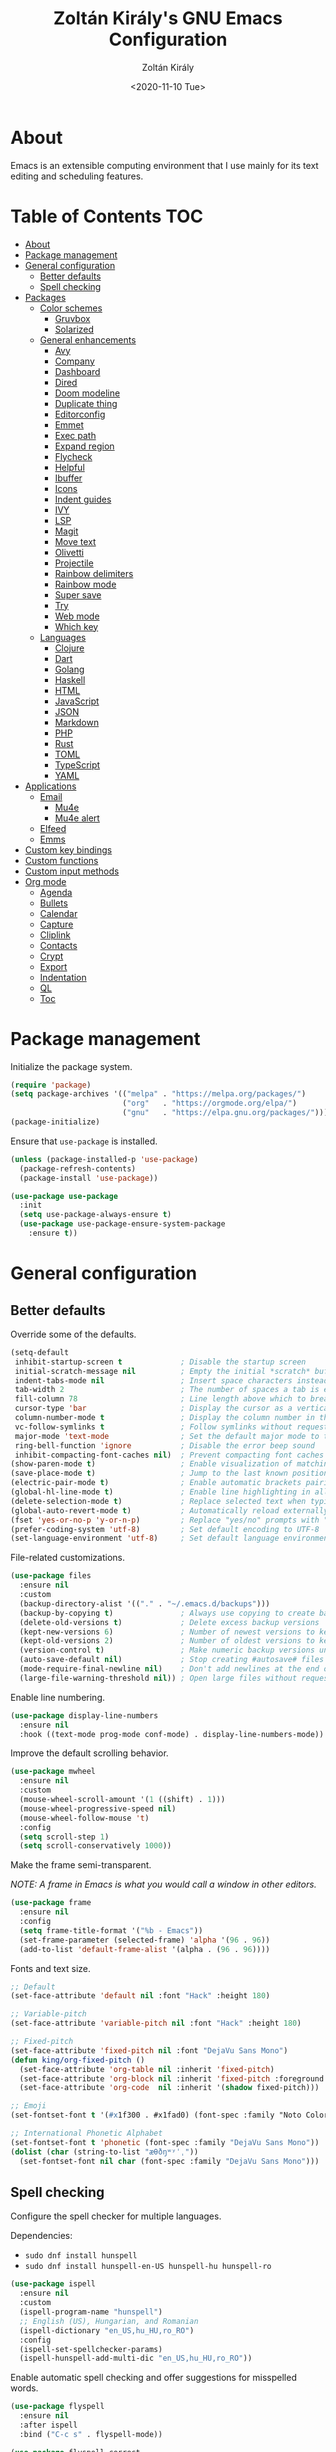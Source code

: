#+TITLE: Zoltán Király's GNU Emacs Configuration
#+AUTHOR: Zoltán Király
#+EMAIL: zoliky@gmail.com
#+DATE: <2020-11-10 Tue>

* About

Emacs is an extensible computing environment that I use mainly for its text editing and scheduling features.

[[./static/orgmode.jpg]]

* Table of Contents                                                     :TOC:
- [[#about][About]]
- [[#package-management][Package management]]
- [[#general-configuration][General configuration]]
  - [[#better-defaults][Better defaults]]
  - [[#spell-checking][Spell checking]]
- [[#packages][Packages]]
  - [[#color-schemes][Color schemes]]
    - [[#gruvbox][Gruvbox]]
    - [[#solarized][Solarized]]
  - [[#general-enhancements][General enhancements]]
    - [[#avy][Avy]]
    - [[#company][Company]]
    - [[#dashboard][Dashboard]]
    - [[#dired][Dired]]
    - [[#doom-modeline][Doom modeline]]
    - [[#duplicate-thing][Duplicate thing]]
    - [[#editorconfig][Editorconfig]]
    - [[#emmet][Emmet]]
    - [[#exec-path][Exec path]]
    - [[#expand-region][Expand region]]
    - [[#flycheck][Flycheck]]
    - [[#helpful][Helpful]]
    - [[#ibuffer][Ibuffer]]
    - [[#icons][Icons]]
    - [[#indent-guides][Indent guides]]
    - [[#ivy][IVY]]
    - [[#lsp][LSP]]
    - [[#magit][Magit]]
    - [[#move-text][Move text]]
    - [[#olivetti][Olivetti]]
    - [[#projectile][Projectile]]
    - [[#rainbow-delimiters][Rainbow delimiters]]
    - [[#rainbow-mode][Rainbow mode]]
    - [[#super-save][Super save]]
    - [[#try][Try]]
    - [[#web-mode][Web mode]]
    - [[#which-key][Which key]]
  - [[#languages][Languages]]
    - [[#clojure][Clojure]]
    - [[#dart][Dart]]
    - [[#golang][Golang]]
    - [[#haskell][Haskell]]
    - [[#html][HTML]]
    - [[#javascript][JavaScript]]
    - [[#json][JSON]]
    - [[#markdown][Markdown]]
    - [[#php][PHP]]
    - [[#rust][Rust]]
    - [[#toml][TOML]]
    - [[#typescript][TypeScript]]
    - [[#yaml][YAML]]
- [[#applications][Applications]]
  - [[#email][Email]]
    - [[#mu4e][Mu4e]]
    - [[#mu4e-alert][Mu4e alert]]
  - [[#elfeed][Elfeed]]
  - [[#emms][Emms]]
- [[#custom-key-bindings][Custom key bindings]]
- [[#custom-functions][Custom functions]]
- [[#custom-input-methods][Custom input methods]]
- [[#org-mode][Org mode]]
  - [[#agenda][Agenda]]
  - [[#bullets][Bullets]]
  - [[#calendar][Calendar]]
  - [[#capture][Capture]]
  - [[#cliplink][Cliplink]]
  - [[#contacts][Contacts]]
  - [[#crypt][Crypt]]
  - [[#export][Export]]
  - [[#indentation][Indentation]]
  - [[#ql][QL]]
  - [[#toc][Toc]]

* Package management

Initialize the package system.

#+begin_src emacs-lisp
  (require 'package)
  (setq package-archives '(("melpa" . "https://melpa.org/packages/")
                           ("org"   . "https://orgmode.org/elpa/")
                           ("gnu"   . "https://elpa.gnu.org/packages/")))
  (package-initialize)
#+end_src

Ensure that ~use-package~ is installed.

#+begin_src emacs-lisp
  (unless (package-installed-p 'use-package)
    (package-refresh-contents)
    (package-install 'use-package))

  (use-package use-package
    :init
    (setq use-package-always-ensure t)
    (use-package use-package-ensure-system-package
      :ensure t))
#+end_src

* General configuration
** Better defaults

Override some of the defaults.

#+begin_src emacs-lisp
  (setq-default
   inhibit-startup-screen t             ; Disable the startup screen
   initial-scratch-message nil          ; Empty the initial *scratch* buffer
   indent-tabs-mode nil                 ; Insert space characters instead of tabs
   tab-width 2                          ; The number of spaces a tab is equal to
   fill-column 78                       ; Line length above which to break a line
   cursor-type 'bar                     ; Display the cursor as a vertical bar
   column-number-mode t                 ; Display the column number in the mode line
   vc-follow-symlinks t                 ; Follow symlinks without requesting confirmation
   major-mode 'text-mode                ; Set the default major mode to text-mode
   ring-bell-function 'ignore           ; Disable the error beep sound
   inhibit-compacting-font-caches nil)  ; Prevent compacting font caches during garbage collection
  (show-paren-mode t)                   ; Enable visualization of matching brackets
  (save-place-mode t)                   ; Jump to the last known position when reopening a file
  (electric-pair-mode t)                ; Enable automatic brackets pairing
  (global-hl-line-mode t)               ; Enable line highlighting in all buffers
  (delete-selection-mode t)             ; Replace selected text when typing
  (global-auto-revert-mode t)           ; Automatically reload externally modified files
  (fset 'yes-or-no-p 'y-or-n-p)         ; Replace "yes/no" prompts with "y/n"
  (prefer-coding-system 'utf-8)         ; Set default encoding to UTF-8
  (set-language-environment 'utf-8)     ; Set default language environment to UTF-8
#+end_src

File-related customizations.

#+begin_src emacs-lisp
  (use-package files
    :ensure nil
    :custom
    (backup-directory-alist '(("." . "~/.emacs.d/backups")))
    (backup-by-copying t)               ; Always use copying to create backup files
    (delete-old-versions t)             ; Delete excess backup versions
    (kept-new-versions 6)               ; Number of newest versions to keep when a new backup is made
    (kept-old-versions 2)               ; Number of oldest versions to keep when a new backup is made
    (version-control t)                 ; Make numeric backup versions unconditionally
    (auto-save-default nil)             ; Stop creating #autosave# files
    (mode-require-final-newline nil)    ; Don't add newlines at the end of files
    (large-file-warning-threshold nil)) ; Open large files without requesting confirmation
#+end_src

Enable line numbering.

#+begin_src emacs-lisp
  (use-package display-line-numbers
    :ensure nil
    :hook ((text-mode prog-mode conf-mode) . display-line-numbers-mode))
#+end_src

Improve the default scrolling behavior.

#+begin_src emacs-lisp
  (use-package mwheel
    :ensure nil
    :custom
    (mouse-wheel-scroll-amount '(1 ((shift) . 1)))
    (mouse-wheel-progressive-speed nil)
    (mouse-wheel-follow-mouse 't)
    :config
    (setq scroll-step 1)
    (setq scroll-conservatively 1000))
#+end_src

Make the frame semi-transparent.

/NOTE: A frame in Emacs is what you would call a window in other editors./

#+begin_src emacs-lisp
  (use-package frame
    :ensure nil
    :config
    (setq frame-title-format '("%b - Emacs"))
    (set-frame-parameter (selected-frame) 'alpha '(96 . 96))
    (add-to-list 'default-frame-alist '(alpha . (96 . 96))))
#+end_src

Fonts and text size.

#+begin_src emacs-lisp
  ;; Default
  (set-face-attribute 'default nil :font "Hack" :height 180)

  ;; Variable-pitch
  (set-face-attribute 'variable-pitch nil :font "Hack" :height 180)

  ;; Fixed-pitch
  (set-face-attribute 'fixed-pitch nil :font "DejaVu Sans Mono")
  (defun king/org-fixed-pitch ()
    (set-face-attribute 'org-table nil :inherit 'fixed-pitch)
    (set-face-attribute 'org-block nil :inherit 'fixed-pitch :foreground nil)
    (set-face-attribute 'org-code  nil :inherit '(shadow fixed-pitch)))

  ;; Emoji
  (set-fontset-font t '(#x1f300 . #x1fad0) (font-spec :family "Noto Color Emoji"))

  ;; International Phonetic Alphabet
  (set-fontset-font t 'phonetic (font-spec :family "DejaVu Sans Mono"))
  (dolist (char (string-to-list "æθðŋʷʸˈˌ"))
    (set-fontset-font nil char (font-spec :family "DejaVu Sans Mono")))
#+end_src

** Spell checking

Configure the spell checker for multiple languages.

Dependencies:

- ~sudo dnf install hunspell~
- ~sudo dnf install hunspell-en-US hunspell-hu hunspell-ro~

#+begin_src emacs-lisp
  (use-package ispell
    :ensure nil
    :custom
    (ispell-program-name "hunspell")
    ;; English (US), Hungarian, and Romanian
    (ispell-dictionary "en_US,hu_HU,ro_RO")
    :config
    (ispell-set-spellchecker-params)
    (ispell-hunspell-add-multi-dic "en_US,hu_HU,ro_RO"))
#+end_src

Enable automatic spell checking and offer suggestions for misspelled words.

#+begin_src emacs-lisp
  (use-package flyspell
    :ensure nil
    :after ispell
    :bind ("C-c s" . flyspell-mode))

  (use-package flyspell-correct
    :after flyspell
    :bind (:map flyspell-mode-map
                ("C-;" . flyspell-correct-wrapper)))

  (use-package flyspell-correct-ivy
    :after (flyspell-correct ivy))
#+end_src

* Packages
** Color schemes
*** Gruvbox

#+begin_src emacs-lisp
  (use-package gruvbox-theme
    :config
    (load-theme 'gruvbox-dark-medium t))
#+end_src

*** Solarized

#+begin_src emacs-lisp
  (use-package solarized-theme
    :custom
    (solarized-use-less-bold t)
    (solarized-height-plus-1 1.0)
    (solarized-height-plus-2 1.0)
    (solarized-height-plus-3 1.0)
    (solarized-height-plus-4 1.0)
    (solarized-height-minus-1 1.0)
    (solarized-use-variable-pitch nil)
    (solarized-scale-org-headlines nil)
    (solarized-scale-outline-headlines nil))
#+end_src

** General enhancements
*** Avy

Avy provides an interface to quickly jump to any visible position in a buffer.

#+begin_src emacs-lisp
  (use-package avy
    :bind ("M-s" . avy-goto-char))
#+end_src

*** Company

Company is a text completion framework for Emacs.

#+begin_src emacs-lisp
  (use-package company
    :init
    (global-company-mode)
    :custom
    (company-idle-delay 0)
    (company-minimum-prefix-length 1)
    (company-selection-wrap-around t)
    :config
    (company-tng-mode t))
    ;(add-to-list 'company-backends 'company-web-html))

  (use-package company-box
    :after company
    :hook (company-mode . company-box-mode))
#+end_src

*** Dashboard

Dashboard is an extensible Emacs startup screen.

#+begin_src emacs-lisp
  (use-package dashboard
    :after all-the-icons
    :config
    (dashboard-setup-startup-hook)
    :custom
    (dashboard-items '((recents  . 5)
                       (projects . 5)
                       (agenda   . 5)))
    (dashboard-set-footer nil)
    (dashboard-set-init-info t)
    (dashboard-center-content t)
    (dashboard-set-file-icons t)
    (dashboard-set-heading-icons t)
    (dashboard-startup-banner 'logo))
#+end_src

*** Dired

Dired provides a convenient way to manage files and directories inside Emacs.

#+begin_src emacs-lisp
  (use-package dired
    :ensure nil
    :after all-the-icons-dired
    :bind ("C-x C-j"  . dired-jump)
    :hook (dired-mode . all-the-icons-dired-mode)
    :custom
    (dired-auto-revert-buffer t)
    (dired-listing-switches "-agho --group-directories-first"))

  (use-package dired-narrow
    :after dired
    :bind (:map dired-mode-map
                ("/" . dired-narrow)))

  (use-package dired-subtree
    :after dired
    :bind (:map dired-mode-map
                ("<backtab>" . dired-subtree-cycle)
                ("<tab>"     . dired-subtree-toggle)))

  (use-package all-the-icons-dired
    :after all-the-icons)
#+end_src

*** Doom modeline

Doom modeline is a modeline for GNU Emacs inspired by the Doom theme collection.

#+begin_src emacs-lisp
  (use-package doom-modeline
    :after all-the-icons
    :init
    (doom-modeline-mode)
    :custom
    (doom-modeline-mu4e t)
    (doom-modeline-height 26)
    :custom-face
    (mode-line ((t (:background "#4c4744" :family "Hack" :height 170))))
    (mode-line-inactive ((t (:background "#4c4744" :family "Hack" :height 170)))))
#+end_src

*** Duplicate thing

A package to duplicate current line and selection.

#+begin_src emacs-lisp
  (use-package duplicate-thing
    :preface
    (defun king/duplicate-thing-custom ()
      (interactive)
      (save-mark-and-excursion (duplicate-thing 1))
      (next-line))
    :bind ("C-S-d" . king/duplicate-thing-custom))
#+end_src

*** Editorconfig

EditorConfig helps developers define consistent coding styles across various editors and IDEs.

#+begin_src emacs-lisp
  (use-package editorconfig
    :init
    (editorconfig-mode))
#+end_src

*** Emmet

Emmet is a web-developer's toolkit.

#+begin_src emacs-lisp
  (use-package emmet-mode
    :hook ((web-mode css-mode) . emmet-mode))
#+end_src

*** Exec path

Exec path helps ensure that environment variables inside Emacs look the same as in the user's shell.

#+begin_src emacs-lisp
  (use-package exec-path-from-shell
    :init
    (setq exec-path-from-shell-arguments nil)
    :config
    (exec-path-from-shell-initialize))
#+end_src

*** Expand region

Expand region expands the selected region by semantic units.

#+begin_src emacs-lisp
  (use-package expand-region
    :bind ("C-=" . er/expand-region))
#+end_src

*** Flycheck

Flycheck is a modern on-the-fly syntax checking extension.

#+begin_src emacs-lisp
  (use-package flycheck
    :after lsp-mode
    :hook (lsp-mode . flycheck-mode))
#+end_src

*** Helpful

Helpful improves the built-in Emacs help system by providing more contextual information.

#+begin_src emacs-lisp
  (use-package helpful
    :after counsel
    :bind
    ([remap describe-key]      . helpful-key)
    ([remap describe-command]  . helpful-command)
    ([remap describe-variable] . counsel-describe-variable)
    ([remap describe-function] . counsel-describe-function)
    :custom
    (counsel-describe-function-function #'helpful-callable)
    (counsel-describe-variable-function #'helpful-variable))
#+end_src

*** Ibuffer

Ibuffer is a built-in replacement for ~list-buffers~.

#+begin_src emacs-lisp
  (use-package ibuffer
    :ensure nil
    :bind ("C-x C-b" . ibuffer))

  (use-package ibuffer-projectile
    :hook (ibuffer . (lambda ()
                       (ibuffer-projectile-set-filter-groups)
                       (unless (eq ibuffer-sorting-mode 'alphabetic)
                         (ibuffer-do-sort-by-alphabetic)))))

  (use-package all-the-icons-ibuffer
    :after (all-the-icons ibuffer)
    :init
    (all-the-icons-ibuffer-mode))
#+end_src

*** Icons

A library for inserting developer icons.

#+begin_src emacs-lisp
  (use-package all-the-icons
    :config
    (unless (find-font (font-spec :name "all-the-icons"))
      (all-the-icons-install-fonts t))
    (setq all-the-icons-scale-factor 1))
#+end_src

*** Indent guides

Highlight the indentation level in Emacs buffers.

#+begin_src emacs-lisp
  (use-package highlight-indent-guides
    :hook (prog-mode . highlight-indent-guides-mode)
    :custom
    (highlight-indent-guides-responsive 'top)
    (highlight-indent-guides-method 'character))
#+end_src

*** IVY

IVY helps to rapidly complete file names, buffer names, or any other Emacs interactions requiring selecting an item from a list of possible choices.

#+begin_src emacs-lisp
  (use-package ivy
    :init
    (ivy-mode)
    :bind ("C-s" . swiper)
    :custom
    (ivy-wrap t)
    (ivy-use-virtual-buffers t)
    (ivy-count-format "(%d/%d) ")
    (ivy-initial-inputs-alist nil)
    (enable-recursive-minibuffers t))

  (use-package ivy-rich
    :after ivy
    :init
    (ivy-rich-mode))

  (use-package all-the-icons-ivy-rich
    :after (all-the-icons ivy-rich)
    :init
    (all-the-icons-ivy-rich-mode))

  (use-package ivy-emoji
    :after ivy)

  (use-package counsel
    :after ivy
    :bind (("M-x"     . counsel-M-x)
           ("C-c r"   . counsel-recentf)
           ("C-x C-f" . counsel-find-file)
           :map minibuffer-local-map
           ("C-r"     . 'counsel-minibuffer-history)))

  (use-package counsel-projectile
    :after (counsel projectile))
#+end_src

*** LSP

Language Server Protocol support for Emacs.

#+begin_src emacs-lisp
  (use-package lsp-mode
    :commands lsp
    :init
    (setq lsp-keymap-prefix "C-c l")
    :hook ((web-mode js2-mode typescript-mode php-mode) . lsp))

  (use-package lsp-ui
    :hook (lsp-mode . lsp-ui-mode)
    :custom
    (lsp-ui-doc-position 'bottom))
#+end_src

*** Magit

Magit is a Git interface for Emacs.

#+begin_src emacs-lisp
  (use-package magit
    :bind ("C-c g" . magit-status))
#+end_src

*** Move text

A package to move current line or region.

#+begin_src emacs-lisp
  (use-package move-text
    :bind (("M-p" . move-text-up)
           ("M-n" . move-text-down))
    :config
    (move-text-default-bindings))
#+end_src

*** Olivetti

Olivetti is a package designed to create a distraction-free writing environment.

#+begin_src emacs-lisp
  (use-package olivetti
    :hook ((org-mode          . olivetti-mode)
           (mu4e-view-mode    . olivetti-mode)
           (elfeed-show-mode  . olivetti-mode)
           (mu4e-compose-mode . olivetti-mode))
    :custom
    (olivetti-body-width 80))
#+end_src

*** Projectile

Projectile is a project interaction library for Emacs.

#+begin_src emacs-lisp
  (use-package projectile
    :after ivy
    :init
    (projectile-mode)
    :bind ("C-x p" . projectile-command-map)
    :custom
    (projectile-completion-system 'ivy))
#+end_src

*** Rainbow delimiters

Rainbow delimiters highlights delimiters such as parentheses, brackets or braces according to their depth.

#+begin_src emacs-lisp
  (use-package rainbow-delimiters
    :hook (prog-mode . rainbow-delimiters-mode))
#+end_src

*** Rainbow mode

Rainbow mode colorizes strings that represent color names or hex color values.

#+begin_src emacs-lisp
  (use-package rainbow-mode
    :hook (prog-mode . rainbow-mode))
#+end_src

*** Super save

Super save automatically saves buffers when switching to a different application.

#+begin_src emacs-lisp
  (use-package super-save
    :init
    (super-save-mode)
    :custom
    (super-save-exclude '("private.org"))
    ;; Disable auto-saving for remote files
    (super-save-remote-files nil))
#+end_src

*** Try

Try is a package that allows to try out Emacs packages without installing them.

#+begin_src emacs-lisp
  (use-package try)
#+end_src

*** Web mode

Major mode for editing web templates.

#+begin_src emacs-lisp
  (use-package web-mode
    :mode "\\.html\\'"
    :custom
    (web-mode-attr-indent-offset 2)
    (web-mode-enable-css-colorization t)
    (web-mode-enable-auto-closing t)
    (web-mode-markup-indent-offset 2)
    (web-mode-css-indent-offset 2)
    (web-mode-code-indent-offset 2)
    (web-mode-enable-current-element-highlight t))
#+end_src

*** Which key

An Emacs package that displays available keybindings in a panel. For example, if you enter ~CTRL-x~ and wait for a second, the panel will expand with all of the available key bindings that follow ~CTRL-x~.

#+begin_src emacs-lisp
  (use-package which-key
    :init
    (which-key-mode)
    :custom
    (which-key-idle-delay 1))
#+end_src

** Languages
*** Clojure

Major mode for editing Clojure files.

#+begin_src emacs-lisp
  (use-package cider
    :mode "\\.clj[sc]?\\'")
#+end_src

*** Dart

Major mode for editing Dart files.

#+begin_src emacs-lisp
  (use-package dart-mode
    :mode "\\.dart\\'")
#+end_src

*** Golang

Major mode for editing Go files.

#+begin_src emacs-lisp
  (use-package go-mode
    :mode "\\.go\\'")
#+end_src

*** Haskell

Major mode for editing Haskell files.

#+begin_src emacs-lisp
  (use-package haskell-mode
    :mode "\\.hs\\'")
#+end_src

*** HTML

Automatically rename paired HTML/XML tag.

#+begin_src emacs-lisp
  (use-package auto-rename-tag
    :hook (web-mode . auto-rename-tag-mode))
#+end_src

*** JavaScript

Improved JavaScript editing mode.

#+begin_src emacs-lisp
  (use-package js2-mode
    :mode "\\.jsx?\\'")
#+end_src

*** JSON

Major mode for editing JSON files.

#+begin_src emacs-lisp
  (use-package json-mode
    :mode "\\.json\\'"
    :preface
    (defun king/json-mode-before-save-hook ()
      (when (eq major-mode 'json-mode)
        (json-pretty-print-buffer)))
    :hook (before-save . king/json-mode-before-save-hook))
#+end_src

*** Markdown

Major mode for editing Markdown files.

#+begin_src emacs-lisp
  (use-package markdown-mode
    :init
    (setq markdown-command "multimarkdown")
    :mode (("README\\.md\\'" . gfm-mode)
           ("\\.md\\'"       . markdown-mode)
           ("\\.markdown\\'" . markdown-mode)))
#+end_src

*** PHP

Major mode for editing PHP files.

#+begin_src emacs-lisp
  (use-package php-mode
    :mode "\\.php\\'")
#+end_src

*** Rust

Major mode for editing Rust files.

#+begin_src emacs-lisp
  (use-package rust-mode
    :mode "\\.rs\\'"
    :init
    (setq rust-format-on-save t))

  (use-package cargo
    :after rust-mode
    :hook (rust-mode . cargo-minor-mode))
#+end_src

*** TOML

Major mode for editing TOML files.

#+begin_src emacs-lisp
  (use-package toml-mode
    :mode "\\.toml\\'")
#+end_src

*** TypeScript

Major mode for editing TypeScript files.

#+begin_src emacs-lisp
  (use-package typescript-mode
    :mode "\\.ts\\'")
#+end_src

*** YAML

Major mode for editing YAML files.

#+begin_src emacs-lisp
  (use-package yaml-mode
    :mode "\\.yml\\'")
#+end_src

* Applications
** Email
*** Mu4e

Mu4e is an e-mail client that runs inside Emacs.

Dependencies:

- ~sudo dnf install maildir-utils~

#+begin_src emacs-lisp
  (add-to-list 'load-path "/usr/share/emacs/site-lisp/mu4e")

  (use-package mu4e
    :ensure nil
    :ensure-system-package mu
    :bind (("C-c m" . mu4e)
           :map mu4e-view-mode-map
           ("n"         . next-line)
           ("p"         . previous-line)
           ("<tab>"     . org-next-link)
           ("<backtab>" . org-previous-link)
           ("<RET>"     . mu4e~view-browse-url-from-binding))
    :hook (mu4e-compose-mode
           . (lambda ()
               (flyspell-mode)
               (auto-fill-mode -1)
               (display-line-numbers-mode -1)))
    :custom
    (mail-user-agent 'mu4e-user-agent)
    (mu4e-get-mail-command "mbsync -c ~/.mbsyncrc -a")
    (mu4e-update-interval 600)
    (mu4e-split-view nil)
    (mu4e-confirm-quit nil)
    (mu4e-use-fancy-chars t)
    (mu4e-view-show-images t)
    (mu4e-view-prefer-html t)
    (mu4e-view-show-addresses t)
    (mu4e-hide-index-messages t)
    (mu4e-attachment-dir "~/Downloads")
    (mu4e-compose-dont-reply-to-self t)
    (mu4e-change-filenames-when-moving t)
    (mu4e-sent-messages-behavior 'delete)
    (mu4e-index-update-error-warning nil)
    (mu4e-html2text-command "w3m -dump -I utf-8 -O utf-8 -T text/html")
    :config
    (add-to-list 'mu4e-view-actions '("ViewInBrowser" . mu4e-action-view-in-browser) t))

  (use-package mu4e-headers
    :ensure nil
    :custom
    (mu4e-headers-auto-update t)
    (mu4e-headers-fields `((:human-date . 12)
                           (:flags      .  6)
                           (:from       . 22)
                           (:subject    . ,(- (window-body-width) 50)))))

  (use-package message
    :ensure nil
    :custom
    (message-kill-buffer-on-exit t)
    (message-send-mail-function 'smtpmail-send-it))

  (use-package smtpmail
    :ensure nil
    :custom
    (smtpmail-smtp-service 587)
    (smtpmail-smtp-server "smtp.gmail.com")
    (smtpmail-auth-credentials "~/.authinfo.gpg")
    (smtpmail-starttls-credentials '(("smtp.gmail.com" 587 nil nil))))

  (use-package org-mime
    :config
    (setq org-mime-export-options '(:section-numbers nil
                                    :with-author nil
                                    :with-toc nil)))

  (use-package mu4e-context
    :ensure nil
    :custom
    (mu4e-context-policy 'pick-first)
    (mu4e-compose-context-policy 'always-ask)
    :config
    (setq mu4e-contexts
          (list
           (make-mu4e-context
            ;; Personal context
            :name "personal"
            :enter-func (lambda () (mu4e-message "Entering personal context"))
            :match-func (lambda (msg)
                          (when msg
                            (mu4e-message-contact-field-matches
                             msg '(:from :to :cc :bcc) "zoliky@gmail.com")))
            :vars '((user-mail-address  . "zoliky@gmail.com")
                    (user-full-name     . "Zoltan Kiraly")
                    (mu4e-sent-folder   . "/gmail-zoliky/[Gmail].Sent Mail")
                    (mu4e-drafts-folder . "/gmail-zoliky/[Gmail].Drafts")
                    (mu4e-trash-folder  . "/gmail-zoliky/[Gmail].Trash")
                    (smtpmail-queue-dir . "~/Maildir/gmail-zoliky/queue/cur")
                    (smtpmail-smtp-user . "zoliky")
                    (mu4e-maildir-shortcuts
                     . ((:maildir "/gmail-zoliky/INBOX"             :key ?i)
                        (:maildir "/gmail-zoliky/[Gmail].Starred"   :key ?r)
                        (:maildir "/gmail-zoliky/[Gmail].Sent Mail" :key ?s)
                        (:maildir "/gmail-zoliky/[Gmail].Drafts"    :key ?d)
                        (:maildir "/gmail-zoliky/[Gmail].Trash"     :key ?t)))))
           (make-mu4e-context
            ;; Work context
            :name "work"
            :enter-func (lambda () (mu4e-message "Entering work context"))
            :match-func (lambda (msg)
                          (when msg
                            (mu4e-message-contact-field-matches
                             msg '(:from :to :cc :bcc) "zolikydev@gmail.com")))
            :vars '((user-mail-address  . "zolikydev@gmail.com")
                    (user-full-name     . "Zoltan Kiraly")
                    (mu4e-sent-folder   . "/gmail-zolikydev/[Gmail].Sent Mail")
                    (mu4e-drafts-folder . "/gmail-zolikydev/[Gmail].Drafts")
                    (mu4e-trash-folder  . "/gmail-zolikydev/[Gmail].Trash")
                    (smtpmail-queue-dir . "~/Maildir/gmail-zolikydev/queue/cur")
                    (smtpmail-smtp-user . "zolikydev")
                    (mu4e-maildir-shortcuts
                     . ((:maildir "/gmail-zolikydev/INBOX"             :key ?i)
                        (:maildir "/gmail-zolikydev/[Gmail].Starred"   :key ?r)
                        (:maildir "/gmail-zolikydev/[Gmail].Sent Mail" :key ?s)
                        (:maildir "/gmail-zolikydev/[Gmail].Drafts"    :key ?d)
                        (:maildir "/gmail-zolikydev/[Gmail].Trash"     :key ?t))))))))

  ;; Load mu4e in the background when Emacs starts
  (run-at-time
   "10 sec" nil (lambda ()
                  (let ((current-prefix-arg '(4)))
                    (call-interactively 'mu4e)
                    (message nil))))
#+end_src

*** Mu4e alert

Desktop notifications and mode line display for mu4e.

#+begin_src emacs-lisp
  (use-package mu4e-alert
    :hook ((after-init . mu4e-alert-enable-mode-line-display))
    :custom
    ;; Notify only of unread emails in the inbox
    (mu4e-alert-interesting-mail-query "flag:unread maildir:/INBOX/")
    :config
    (mu4e-alert-set-default-style 'libnotify))
#+end_src

** Elfeed

Elfeed is a news reader for Emacs.

Dependencies:

- ~sudo dnf install youtube-dl mpv~

#+begin_src emacs-lisp
  (use-package elfeed
    :preface
    ;; Mark all feeds as read
    (defun king/elfeed-search-mark-all-read ()
      (interactive)
      (mark-whole-buffer)
      (elfeed-search-untag-all-unread))

    ;; Open selected feeds in a browser
    (defun king/elfeed-search-browse-url (&optional use-generic-p)
      (interactive "P")
      (let ((entries (elfeed-search-selected)))
        (cl-loop for entry in entries
                 when (elfeed-entry-link entry)
                 do (if use-generic-p
                        (browse-url-generic (elfeed-entry-link entry))
                      (browse-url (elfeed-entry-link entry))))
        (mapc #'elfeed-search-update-entry entries)
        (unless (or elfeed-search-remain-on-entry (use-region-p)))))

    ;; Play podcasts and YouTube videos
    (defun king/elfeed-search-open-enclosure (&optional use-generic-p)
      (interactive "P")
      (let ((entries (elfeed-search-selected)))
        (cl-loop for entry in entries
                 when (elfeed-entry-link entry)
                 do (call-process-shell-command
                     (format "mpv --force-window '%s'" (elfeed-entry-link entry)) nil 0))
        (mapc #'elfeed-search-update-entry entries)
        (unless (or elfeed-search-remain-on-entry (use-region-p))))
      (message "Loading...")
      (add-hook 'focus-out-hook (lambda () (message nil))))
    :bind (("C-c w" . elfeed)
           :map elfeed-search-mode-map
           ("M" . elfeed-toggle-starred)
           ("b" . king/elfeed-search-browse-url)
           ("R" . king/elfeed-search-mark-all-read)
           ("P" . king/elfeed-search-open-enclosure))
    :custom
    (elfeed-db-directory "~/.emacs.d/elfeed/")
    :config
    (setq shr-width 80))

  (use-package elfeed-search
    :ensure nil
    :custom
    (elfeed-search-title-max-width 100)
    (elfeed-search-filter "@3-months-ago +unread ")
    :custom-face
    (elfeed-search-date-face ((t (:foreground "#83a598" :underline nil))))
    (elfeed-search-feed-face ((t (:foreground "#83a598"))))
    (elfeed-search-tag-face  ((t (:foreground "#928374"))))
    (elfeed-search-unread-title-face ((t (:foreground "#ebdbb2" :weight bold))))
    :config
    ;; Star and unstar feeds
    (defalias 'elfeed-toggle-starred
      (elfeed-expose #'elfeed-search-toggle-all 'starred))
    ;; Custom tag faces
    (defface elfeed-search-starred-title-face
      '((t :foreground "#d3869b")) "Highlight starred feeds")
    (push '(starred elfeed-search-starred-title-face) elfeed-search-face-alist)
    (defface elfeed-search-podcast-title-face
      '((t :foreground "#689d6a")) "Highlight podcast entries")
    (push '(podcast elfeed-search-podcast-title-face) elfeed-search-face-alist)
    (defface elfeed-search-youtube-title-face
      '((t :foreground "#fabd2f")) "Highlight youtube entries")
    (push '(youtube elfeed-search-youtube-title-face) elfeed-search-face-alist))

  (use-package elfeed-org
    :after elfeed
    :init
    (elfeed-org)
    :custom
    (rmh-elfeed-org-files '("~/orgfiles/elfeed.org")))
#+end_src

** Emms

Emms (Emacs Multimedia System) is an interactive media browser and music player for Emacs.

Dependencies:

- ~pip install tinytag~
- ~sudo dnf install mpv~

#+begin_src emacs-lisp
  (use-package emms
    :bind (("C-c p"  . emms)
           ("C-c P"  . emms-browser)
           ("<C-f1>" . emms-show)
           ("<C-f2>" . emms-volume-lower)
           ("<C-f3>" . emms-volume-raise)
           ("<C-f5>" . emms-previous)
           ("<C-f6>" . emms-next)
           ("<C-f7>" . emms-pause)
           ("<C-f8>" . emms-stop)
           :map emms-playlist-mode-map
           ("p" . previous-line)
           ("n" . next-line))
    :custom
    (emms-info-asynchronously t)
    (emms-volume-amixer-card 1)
    (emms-volume-amixer-control "PCM")
    (emms-playlist-buffer-name "*Music*")
    (emms-player-list '(emms-player-mpv))
    (emms-info-functions '(emms-info-tinytag))
    (emms-source-file-default-directory "/run/media/zoliky/Lara/Music")
    (emms-source-file-directory-tree-function
     'emms-source-file-directory-tree-find)
    :config
    (require 'emms-setup)
    (require 'emms-history)
    (require 'emms-volume)
    (require 'emms-volume-amixer)
    (require 'emms-mode-line)
    (emms-all)
    (emms-history-load)
    (emms-mode-line nil))
#+end_src

* Custom key bindings

#+begin_src emacs-lisp
  (global-unset-key (kbd "C-z"))               ; Disable C-z
  (global-set-key (kbd "C-;") 'comment-line)   ; Bind C-; to comment-line
  (global-set-key (kbd "M-o") 'other-window)   ; Bind M-o to other-window
  (global-set-key (kbd "M-z") 'zap-up-to-char) ; Bind M-z to zap-up-to-char instead of zap-to-char
#+end_src

* Custom functions

Open the Emacs configuration file.

#+begin_src emacs-lisp
  (defun king/open-emacs-config ()
    (interactive)
    (find-file "~/dotemacs/custom-init.org"))

  (global-set-key (kbd "C-c e") 'king/open-emacs-config)
#+end_src

Move the cursor to the first non-whitespace character of the line. If the cursor is already there, then move it to the beginning of the line.

#+begin_src emacs-lisp
  (defun king/smarter-beginning-of-line ()
    (interactive)
    (if (= (point) (progn (back-to-indentation) (point)))
        (beginning-of-line)))

  (global-set-key (kbd "C-a") 'king/smarter-beginning-of-line)
#+end_src

Create a new line above or below the current one.

#+begin_src emacs-lisp
  (defun king/create-line-above ()
    (interactive)
    (beginning-of-line)
    (newline)
    (previous-line)
    (indent-for-tab-command))

  (defun king/create-line-below ()
    (interactive)
    (end-of-line)
    (newline-and-indent))

  (global-set-key (kbd "<C-S-return>") 'king/create-line-above)
  (global-set-key (kbd "<S-return>")   'king/create-line-below)
#+end_src

When splitting a window, switch to the new window.

#+begin_src emacs-lisp
  (defun king/split-window-below-and-switch ()
    (interactive)
    (split-window-below)
    (balance-windows)
    (other-window 1))

  (defun king/split-window-right-and-switch ()
    (interactive)
    (split-window-right)
    (balance-windows)
    (other-window 1))

  (global-set-key (kbd "C-x 2") 'king/split-window-below-and-switch)
  (global-set-key (kbd "C-x 3") 'king/split-window-right-and-switch)
#+end_src

Mark deleted e-mail messages as read.

#+begin_src emacs-lisp
  (defun king/mu4e-mark-gmail-trash-as-read (&optional _)
    (let* ((cmd "mu find maildir:/trash/ flag:unread --format=sexp 2>/dev/null")
           (res (concat "(list" (shell-command-to-string cmd) ")"))
           (msgs (car (read-from-string res))))
      (unless (equal '(list) msgs)
        (dolist (msg msgs)
          (when-let ((docid (mu4e-message-field msg :docid)))
            (unless (= docid 0)
              (mu4e~proc-move docid nil "+S-u-N")))))))

  (advice-add 'mu4e :before #'king/mu4e-mark-gmail-trash-as-read)
#+end_src

Resize large images in e-mail messages to fit the window.

#+begin_src emacs-lisp
  (defun mu4e-display-image (imgpath &optional maxwidth maxheight)
    (let ((img (create-image imgpath nil nil
                             :max-width maxwidth :max-height maxheight)))
      (save-excursion
        (insert "\n")
        (let ((size (image-size img)))
          (insert-char ?\n (max 0 (round (- (window-height) (or maxheight (cdr size)) 1) 2)))
          (insert-char ?\. (max 0 (round (- (window-width)  (or maxwidth (car size))) 2)))
          (insert-image img)))))
#+end_src

* Custom input methods

Input methods provide convenient ways of entering non-ASCII characters from the keyboard.

#+begin_src emacs-lisp
  (quail-define-package
   "custom-input-method" "" "" t
   "Custom input method

  Documentation goes here."
   nil t nil nil nil nil nil nil nil nil t)

  (quail-define-rules
   ;; Phonetic symbols
   ("\\uh" ?ə) ; UNSTRESSED SCHWA VOWEL
   ("\\uH" ?ʌ) ; STRESSED SCHWA VOWEL
   ("\\ii" ?ɪ) ; NEAR-CLOSE NEAR-FRONT UNROUNDED VOWEL
   ("\\uu" ?ʊ) ; NEAR-CLOSE NEAR-BACK ROUNDED VOWEL
   ("\\ee" ?ɛ) ; OPEN-MID FRONT UNROUNDED VOWEL
   ("\\er" ?ɜ) ; OPEN-MID CENTRAL UNROUNDED VOWEL
   ("\\oh" ?ɔ) ; OPEN-MID BACK ROUNDED VOWEL
   ("\\ae" ?æ) ; NEAR-OPEN FRONT UNROUNDED VOWEL
   ("\\ah" ?ɑ) ; OPEN BACK UNROUNDED VOWEL
   ("\\th" ?θ) ; VOICELESS DENTAL FRICATIVE
   ("\\tH" ?ð) ; VOICED DENTAL FRICATIVE
   ("\\sh" ?ʃ) ; VOICELESS POSTALVEOLAR FRICATIVE
   ("\\zs" ?ʒ) ; VOICED POSTALVEOLAR FRICATIVE
   ("\\be" ?β) ; VOICED BILABIAL FRICATIVE
   ("\\vv" ?ɣ) ; VOICED VELAR FRICATIVE
   ("\\hh" ?ɥ) ; VOICED LABIAL-PALATAL APPROXIMANT
   ("\\la" ?ʎ) ; VOICED PALATAL LATERAL APPROXIMANT
   ("\\jj" ?ʝ) ; VOICED PALATAL FRICATIVE
   ("\\mm" ?ɱ) ; VOICED LABIODENTAL NASAL
   ("\\ts" ?ʧ) ; VOICELESS POSTALVEOLAR AFFRICATE
   ("\\dz" ?ʤ) ; VOICED POSTALVEOLAR AFFRICATE
   ("\\ny" ?ɲ) ; VOICED PALATAL NASAL
   ("\\ng" ?ŋ) ; VOICED VELAR NASAL
   ("\\rr" ?ɹ) ; VOICED ALVEOLAR APPROXIMANT
   ("\\ta" ?ɾ) ; VOICED ALVEOLAR TAP
   ("\\ir" ?ʁ) ; VOICED UVULAR FRICATIVE
   ("\\dl" ?ɫ) ; VELARIZED ALVEOLAR LATERAL APPROXIMANT
   ("\\as" ?ʰ) ; ASPIRATED
   ("\\ps" ?ˈ) ; PRIMARY STRESS
   ("\\ss" ?ˌ) ; SECONDARY STRESS
   ("\\li" ?‿) ; LIAISON
   ("\\ri" ?↗) ; RISING INFLECTION
   ("\\fi" ?↘) ; FALLING INFLECTION
   ("\\lw" ?ʷ) ; LABIAL HIGH ROUNDED
   ("\\ly" ?ʸ) ; PALATAL HIGH UNROUNDED

   ;; Common symbols
   ("\\copy"   ?©)  ; COPYRIGHT
   ("\\tm"     ?™)  ; TRADEMARK
   ("\\mdot"   ?·)  ; INTERPUNCT
   ("\\ha"     ?á)  ; A-ACUTE
   ("\\endash" ?–)  ; EN DASH
   ("\\emdash" ?—)  ; EM DASH
   ("\\female" ?♀)  ; FEMALE
   ("\\male"   ?♂)  ; MALE
   ("\\eur"    ?€)) ; EURO
#+end_src

* Org mode

#+begin_quote
Org mode is a a to-do, agenda, project planner, literate programming, note-taking (and more!) application. It is widely considered the best text-based organizer ever — a feat only surpassed by the fact that people switch to Emacs just to use it.

— Mickey Petersen, author of "Mastering Emacs"
#+end_quote

#+begin_src emacs-lisp
  (use-package org
    :ensure nil
    :hook (org-mode . (lambda ()
                        (org-indent-mode)
                        (king/org-fixed-pitch)
                        (variable-pitch-mode -1)
                        (display-line-numbers-mode -1)))
    :bind (("C-c l" . org-store-link)
           ("C-c a" . org-agenda)
           ("C-c c" . org-capture))
    :custom
    (org-ellipsis " ▾")
    (org-startup-folded t)
    (org-log-done 'time)
    (org-log-into-drawer t)
    (org-clock-into-drawer t)
    (org-src-fontify-natively t)
    (org-src-tab-acts-natively t)
    (org-directory "~/orgfiles")
    (org-export-with-tags nil)
    (org-export-headline-levels 5)
    (org-export-backends '(html latex odt))
    (org-startup-with-inline-images t)
    (org-modules '(org-crypt org-habit))
    (org-tag-alist '(("crypt"    . ?c)
                     ("temp"     . ?t)
                     ("home"     . ?h)
                     ("work"     . ?w)
                     ("urgent"   . ?u)
                     ("export"   . ?e)
                     ("noexport" . ?n)
                     ("expired"  . ?x)
                     ("TOC"      . ?T)))
    (org-tags-exclude-from-inheritance '("crypt"))
    (org-todo-keywords '((sequence "TODO(t)"
                                   "STARTED(s)"
                                   "WAITING(w)"
                                   "NEXT(n)"
                                   "POSTPONED(e)"
                                   "SOMEDAY(o)"
                                   "PROJECT(p)" "|"
                                   "DONE(d)"
                                   "CANCELLED(c)")
                         (sequence "LEARN(l)"
                                   "REVIEW(r)" "|"
                                   "DONE(d)"
                                   "CANCELLED(c)")))
    (org-todo-keyword-faces
     '(("TODO"      . (:foreground "palevioletred" :weight bold))
       ("STARTED"   . (:foreground "peru"          :weight bold))
       ("WAITING"   . (:foreground "goldenrod"     :weight bold))
       ("NEXT"      . (:foreground "darksalmon"    :weight bold))
       ("POSTPONED" . (:foreground "plum"          :weight bold))
       ("SOMEDAY"   . (:foreground "mediumpurple"  :weight bold))
       ("PROJECT"   . (:foreground "cadetblue"     :weight bold))
       ("LEARN"     . (:foreground "lightcoral"    :weight bold))
       ("REVIEW"    . (:foreground "sandybrown"    :weight bold))
       ("DONE"      . (:foreground "limegreen"     :weight bold))
       ("CANCELLED" . (:foreground "darkgray"      :weight bold))))
    (org-refile-allow-creating-parent-nodes 'confirm)
    (org-refile-targets '((org-agenda-files . (:maxlevel . 2)))))

  ;; Replace list hyphens with bullets
  (font-lock-add-keywords
   'org-mode
   '(("^ *\\([-]\\) "
      (0 (prog1 () (compose-region (match-beginning 1) (match-end 1) "•"))))))
#+end_src

** Agenda

#+begin_src emacs-lisp
  (use-package org-agenda
    :ensure nil
    :custom
    (org-agenda-files
     (list
      (concat org-directory "/bookmarks.org")
      (concat org-directory "/calendar.org")
      (concat org-directory "/contacts.org")
      (concat org-directory "/work.org")
      (concat org-directory "/notes.org")
      (concat org-directory "/books.org")
      (concat org-directory "/tasks.org")
      (concat org-directory "/refile.org")
      (concat org-directory "/habits.org")
      (concat org-directory "/english.org")
      (concat org-directory "/spanish.org")
      (concat org-directory "/courses.org")
      (concat org-directory "/private.org")))
    (org-agenda-include-diary t)
    (org-habit-graph-column 80)
    (org-habit-today-glyph ?⧖)
    (org-habit-completed-glyph ?✓))
#+end_src

** Bullets

Prettify Org headings by replacing leading stars with UTF-8 bullets.

#+begin_src emacs-lisp
  (use-package org-bullets
    :after org
    :hook (org-mode . org-bullets-mode))
#+end_src

** Calendar

#+begin_src emacs-lisp
  (use-package calendar
    :ensure nil
    :custom
    (calendar-mark-holidays-flag t))

  (use-package holidays
    :ensure nil
    :custom
    (holiday-bahai-holidays nil)
    (holiday-christian-holidays
     '((holiday-fixed  1  6     "Epiphany (Vízkereszt)")
       (holiday-easter-etc -46  "Ash Wednesday (Hamvazószerda)")
       (holiday-easter-etc -7   "Palm Sunday (Virágvasárnap)")
       (holiday-easter-etc -2   "Holy Friday (Nagypéntek)")
       (holiday-easter-etc  0   "Easter Sunday (Húsvétvasárnap)")
       (holiday-easter-etc  1   "Easter Monday (Húsvéthétfő)")
       (holiday-easter-etc 39   "Ascension (Áldozócsütörtök)")
       (holiday-easter-etc 49   "Pentecost (Pünkösd)")
       (holiday-easter-etc 56   "Trinity Sunday (Szentháromság Vasárnapja)")
       (holiday-easter-etc 60   "Corpus Christi (Úrnapja)")
       (holiday-greek-orthodox-easter)
       (holiday-fixed  8  5     "Assumption (Nagyboldogasszony)")
       (holiday-fixed 11  1     "All Saints' Day (Mindenszentek Napja)")
       (holiday-fixed 11  2     "Day of the Dead (Hallotak Napja)")
       (holiday-fixed 12 25     "Christmas Day (Karácsony Napja)")))
    (holiday-general-holidays
     '((holiday-fixed  1  1     "New Year's Day (Újév)")
       (holiday-fixed  2 14     "Valentine's Day (Valentin Nap)")
       (holiday-fixed  3  8     "International Women's Day (Nemzetközi Nőnap)")
       (holiday-fixed 10 31     "Halloween (Észak-Amerikai Ünnep)")))
    (holiday-local-holidays
     '((holiday-fixed  5  1     "Labor Day (A Munka Ünnepe)")
       (holiday-float  5  0  2  "Mother's Day (Anyák Napja)")))
    (holiday-hebrew-holidays nil)
    (holiday-islamic-holidays nil)
    (holiday-oriental-holidays nil))
#+end_src

** Capture

Templates to quickly record tasks, notes, and other semi-structured information.

#+begin_src emacs-lisp
  (use-package org-capture
    :ensure nil
    :after org
    :preface
    (defvar king/org-contacts-template "* %?
  :PROPERTIES:
  :BIRTHDAY:
  :EMAIL:
  :MOBILE:
  :ADDRESS:
  :CITY:
  :STATE:
  :COUNTRY:
  :ZIP:
  :WEBSITE:
  :SKYPE:
  :NOTE:
  :END:" "Template for org-contacts")
    :custom
    (org-capture-templates
     `(
       ;; Bookmarks
       ("b" "Bookmark")

       ("bc" "New Bookmark (Clipboard)"
        entry (file+headline ,(concat org-directory "/refile.org") "Bookmarks")
        "* %(org-cliplink-capture)%?")

       ("bn" "New Bookmark"
        entry (file+headline ,(concat org-directory "/refile.org") "Bookmarks")
        "* %?")

       ;; Contacts
       ("c" "New Contact"
        entry (file+headline ,(concat org-directory "/refile.org") "Contacts"),
        king/org-contacts-template)

       ;; English
       ("e" "English")

       ("en" "New Idiom"
        entry (file+headline ,(concat org-directory "/refile.org") "Idioms")
        "* %?\n\nDescription\n\nExample :: Transcription" :empty-lines 1)

       ;; Notes
       ("n" "Note")

       ("nc" "New Note (Clipboard)"
        entry (file+headline ,(concat org-directory "/refile.org") "Notes")
        "* %?\n:PROPERTIES:\n:ADDED: %U\n:SOURCE-URL:\n:END:\n\n%x" :empty-lines 1)

       ("nn" "New Note"
        entry (file+headline ,(concat org-directory "/refile.org") "Notes")
        "* %?\n:PROPERTIES:\n:ADDED: %U\n:SOURCE-URL:\n:END:\n\n" :empty-lines 1)
     
       ;; Tasks
       ("t" "Task")

       ("tn" "New Task"
        entry (file+headline ,(concat org-directory "/refile.org") "Tasks")
        "* TODO %?"))))
#+end_src

** Cliplink

A package to capture URLs from the clipboard.

#+begin_src emacs-lisp
  (use-package org-cliplink
    :after org)
#+end_src

** Contacts

A contact manager for Org mode.

#+begin_src emacs-lisp
  (use-package org-contacts
    :disabled
    :ensure nil
    :after org
    :custom
    (org-contacts-files '("~/orgfiles/contacts.org")))
#+end_src

** Crypt

Encrypt and decrypt entries in Org mode.

#+begin_src emacs-lisp
  (use-package org-crypt
    :ensure nil
    :after org
    :custom
    ;; Public key
    (org-crypt-key "182BC820D271E36BE128AD05D1F775A0A21D3351")
    :config
    (org-crypt-use-before-save-magic))
#+end_src

** Export

A LaTeX back-end for the Org export engine.

Dependencies:

- ~sudo dnf install sil-charis-fonts~
- ~sudo dnf install texlive-scheme-basic~
- ~sudo dnf install tex-wrapfig tex-ulem tex-capt-of tex-nopageno~

#+begin_src emacs-lisp
  (use-package ox-latex
    :ensure nil
    :after org
    :custom
    (org-latex-compiler "xelatex")
    :config
    (add-to-list
     'org-latex-classes
     '("org-plain-latex"
       "\\documentclass{article}
       [NO-DEFAULT-PACKAGES]
       [PACKAGES]
       [EXTRA]"
       ("\\section{%s}"       . "\\section*{%s}")
       ("\\subsection{%s}"    . "\\subsection*{%s}")
       ("\\subsubsection{%s}" . "\\subsubsection*{%s}")
       ("\\paragraph{%s}"     . "\\paragraph*{%s}")
       ("\\subparagraph{%s}"  . "\\subparagraph*{%s}"))))
#+end_src

** Indentation

Indent text to match the indentation of headings.

#+begin_src emacs-lisp
  (use-package org-indent
    :ensure nil
    :after org)
#+end_src

** QL

A library for searching Org entries with a query language based on S (Lisp) expressions.

#+begin_src emacs-lisp
  (use-package org-ql
    :after org)
#+end_src

** Toc

A package to automatically generate a table of contents based on the structure of the document.

#+begin_src emacs-lisp
  (use-package toc-org
    :after org
    :hook (org-mode . toc-org-enable)
    :custom
    (toc-org-max-depth 3))
#+end_src